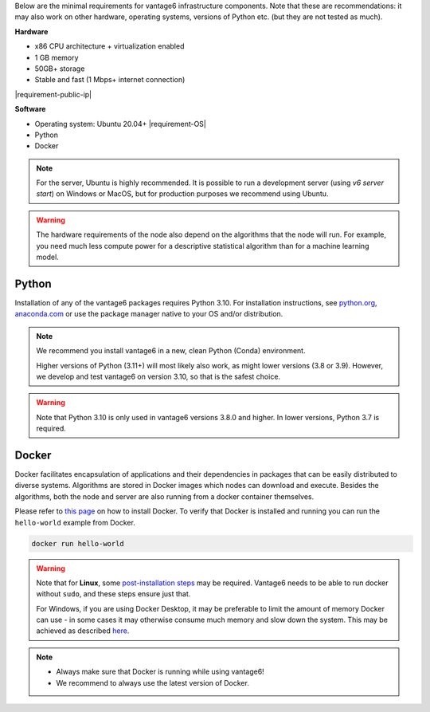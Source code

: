 Below are the minimal requirements for vantage6 infrastructure components. Note
that these are recommendations: it may also work on other
hardware, operating systems, versions of Python etc. (but they are not tested
as much).

**Hardware**

-  x86 CPU architecture + virtualization enabled
-  1 GB memory
-  50GB+ storage
-  Stable and fast (1 Mbps+ internet connection)
|requirement-public-ip|

**Software**

-  Operating system: Ubuntu 20.04+ |requirement-OS|
-  Python
-  Docker

.. note::
    For the server, Ubuntu is highly recommended. It is possible to run a
    development server (using `v6 server start`) on Windows or MacOS, but for
    production purposes we recommend using Ubuntu.

.. warning::
    The hardware requirements of the node also depend on the algorithms that
    the node will run. For example, you need much less compute power for a
    descriptive statistical algorithm than for a machine learning model.

.. _python:

Python
""""""

Installation of any of the vantage6 packages requires Python 3.10.
For installation instructions, see `python.org <https://python.org>`__,
`anaconda.com <https://anaconda.com>`__ or use the package manager
native to your OS and/or distribution.

.. note::
    We recommend you install vantage6 in a new, clean Python (Conda)
    environment.

    Higher versions of Python (3.11+) will most likely also work, as might lower
    versions (3.8 or 3.9). However, we develop and test vantage6 on version
    3.10, so that is the safest choice.

.. warning::
    Note that Python 3.10 is only used in vantage6 versions 3.8.0 and higher.
    In lower versions, Python 3.7 is required.

.. _docker:

Docker
""""""

Docker facilitates encapsulation of applications and their dependencies
in packages that can be easily distributed to diverse systems.
Algorithms are stored in Docker images which nodes can download and
execute. Besides the algorithms, both the node and server are also
running from a docker container themselves.

Please refer to `this page <https://docs.docker.com/engine/install/>`__
on how to install Docker. To verify that Docker is installed and running
you can run the ``hello-world`` example from Docker.

.. code:: bash

   docker run hello-world

..  warning::

    Note that for **Linux**, some `post-installation
    steps <https://docs.docker.com/engine/install/linux-postinstall/>`__ may
    be required. Vantage6 needs to be able to run docker without ``sudo``,
    and these steps ensure just that.

    For Windows, if you are using Docker Desktop, it may be preferable to limit
    the amount of memory Docker can use - in some cases it may otherwise
    consume much memory and slow down the system. This may be achieved as
    described `here <https://stackoverflow.com/questions/62405765/memory-allocation-to-docker-containers-after-moving-to-wsl-2-in-windows>`__.

.. note::

    * Always make sure that Docker is running while using vantage6!
    * We recommend to always use the latest version of Docker.

